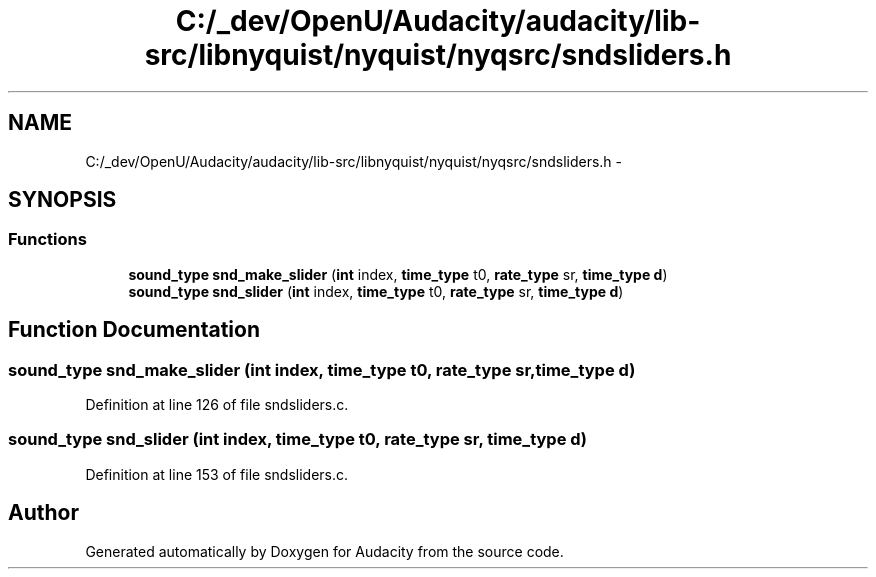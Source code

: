 .TH "C:/_dev/OpenU/Audacity/audacity/lib-src/libnyquist/nyquist/nyqsrc/sndsliders.h" 3 "Thu Apr 28 2016" "Audacity" \" -*- nroff -*-
.ad l
.nh
.SH NAME
C:/_dev/OpenU/Audacity/audacity/lib-src/libnyquist/nyquist/nyqsrc/sndsliders.h \- 
.SH SYNOPSIS
.br
.PP
.SS "Functions"

.in +1c
.ti -1c
.RI "\fBsound_type\fP \fBsnd_make_slider\fP (\fBint\fP index, \fBtime_type\fP t0, \fBrate_type\fP sr, \fBtime_type\fP \fBd\fP)"
.br
.ti -1c
.RI "\fBsound_type\fP \fBsnd_slider\fP (\fBint\fP index, \fBtime_type\fP t0, \fBrate_type\fP sr, \fBtime_type\fP \fBd\fP)"
.br
.in -1c
.SH "Function Documentation"
.PP 
.SS "\fBsound_type\fP snd_make_slider (\fBint\fP index, \fBtime_type\fP t0, \fBrate_type\fP sr, \fBtime_type\fP d)"

.PP
Definition at line 126 of file sndsliders\&.c\&.
.SS "\fBsound_type\fP snd_slider (\fBint\fP index, \fBtime_type\fP t0, \fBrate_type\fP sr, \fBtime_type\fP d)"

.PP
Definition at line 153 of file sndsliders\&.c\&.
.SH "Author"
.PP 
Generated automatically by Doxygen for Audacity from the source code\&.
